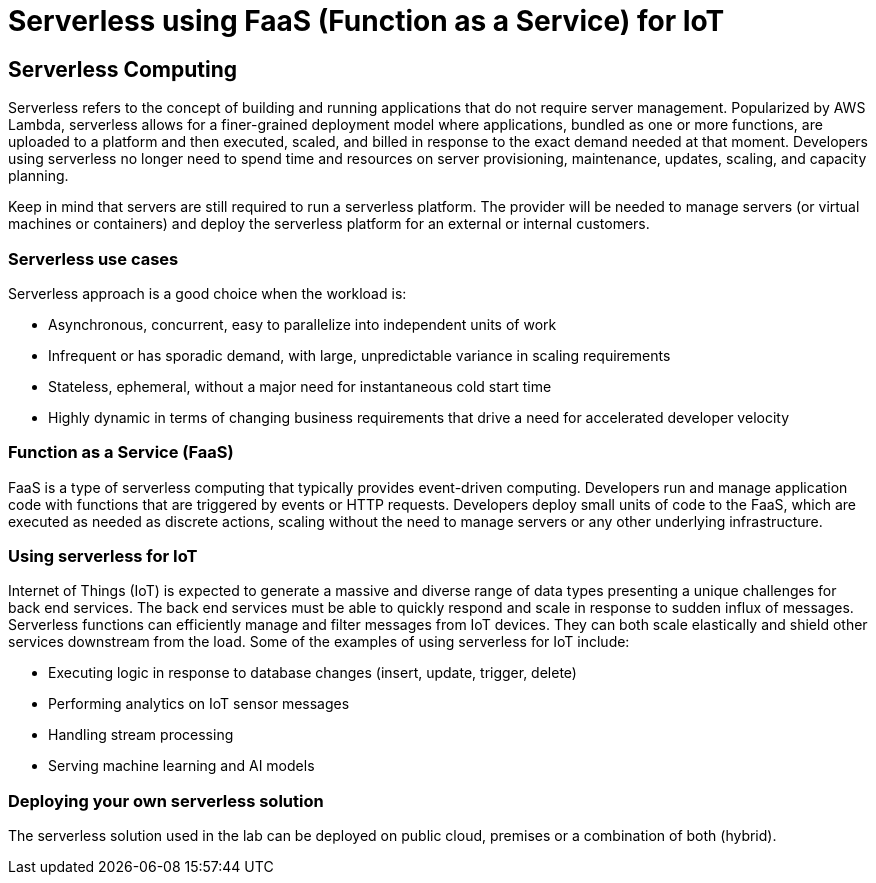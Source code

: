 = Serverless using FaaS (Function as a Service) for IoT

== Serverless Computing
Serverless refers to the concept of building and running applications that do not require server management. Popularized by AWS Lambda, serverless allows for a finer-grained deployment model where applications, bundled as one or more functions, are uploaded to a platform and then executed, scaled, and billed in response to the exact demand needed at that moment. Developers using serverless no longer need to spend time and resources on server provisioning, maintenance, updates, scaling, and capacity planning.

Keep in mind that servers are still required to run a serverless platform. The provider will be needed to manage servers (or virtual machines or containers) and deploy the serverless platform for an external or internal customers.

=== Serverless use cases
Serverless approach is a good choice when the workload is:

- Asynchronous, concurrent, easy to parallelize into independent units of work

- Infrequent or has sporadic demand, with large, unpredictable variance in scaling requirements

- Stateless, ephemeral, without a major need for instantaneous cold start time

- Highly dynamic in terms of changing business requirements that drive a need for accelerated developer velocity

=== Function as a Service (FaaS)
FaaS is a type of serverless computing that typically provides event-driven computing. Developers run and manage application code with functions that are triggered by events or HTTP requests. Developers deploy small units of code to the FaaS, which are executed as needed as discrete actions, scaling without the need to manage servers or any other underlying infrastructure.

=== Using serverless for IoT
Internet of Things (IoT) is expected to generate a massive and diverse range of data types presenting a unique challenges for back end services.  The back end services must be able to quickly respond and scale in response to sudden influx of messages. Serverless functions can efficiently manage and filter messages from IoT devices. They can both scale elastically and shield other services downstream from the load. Some of the examples of using serverless for IoT include:

- Executing logic in response to database changes (insert, update, trigger, delete)

- Performing analytics on IoT sensor messages

- Handling stream processing

- Serving machine learning and AI models

=== Deploying your own serverless solution
The serverless solution used in the lab can be deployed on public cloud, premises or a combination of both (hybrid).


